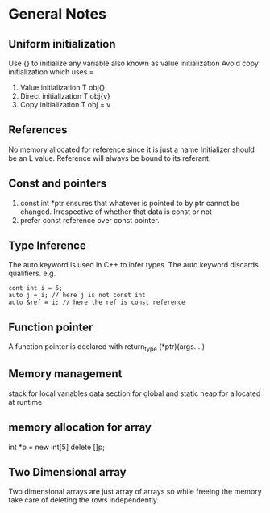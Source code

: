 *  General Notes
**  Uniform initialization 
   Use {} to initialize any variable also known as value initialization
   Avoid copy initialization which uses =
   1. Value initialization T obj{}
   2. Direct initialization T obj{v}
   3. Copy initialization T obj = v
** References
   No memory allocated for reference since it is just a name
   Initializer should be an L value.
   Reference will always be bound to its referant.
** Const and pointers
   1. const int *ptr ensures that whatever is pointed to by ptr cannot be changed. Irrespective of whether that data is const or not
   2. prefer const reference over const pointer.
** Type Inference
   The auto keyword is used in C++ to infer types.
   The auto keyword discards qualifiers. e.g. 
   #+begin_src c++
   cont int i = 5;
   auto j = i; // here j is not const int
   auto &ref = i; // here the ref is const reference
   #+end_src
** Function pointer
   A function pointer is declared with return_type (*ptr)(args....)
** Memory management
   stack for local variables
   data section for global and static
   heap for allocated at runtime
** memory allocation for array
   int *p = new int[5]
   delete []p;
** Two Dimensional array
   Two dimensional arrays are just array of arrays so while freeing the memory take care of deleting the rows independently.
